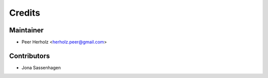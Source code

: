 =======
Credits
=======

Maintainer
----------

* Peer Herholz <herholz.peer@gmail.com>

Contributors
------------

* Jona Sassenhagen 
